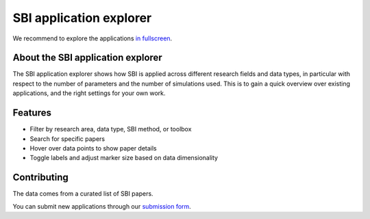 SBI application explorer
========================

We recommend to explore the applications
`in fullscreen <https://sbi-applications-explorer.streamlit.app/>`_.

.. raw:: html

   <iframe
   src="https://sbi-applications-explorer.streamlit.app/?embed=true"
   width="100%"
   height="550px"
   style="border:none; overflow:hidden;"
   scrolling="no"
   allowfullscreen>
   </iframe>


About the SBI application explorer
----------------------------------

The SBI application explorer shows how SBI is applied across different research fields
and data types, in particular with respect to the number of parameters and the number
of simulations used. This is to gain a quick overview over existing applications, and
the right settings for your own work.


Features
--------
- Filter by research area, data type, SBI method, or toolbox
- Search for specific papers
- Hover over data points to show paper details
- Toggle labels and adjust marker size based on data dimensionality


Contributing
------------

The data comes from a curated list of SBI papers.

You can submit new applications through our
`submission form <https://docs.google.com/forms/d/e/1FAIpQLSeu7Er272IKAnTxBX6osqcbrdvG2ny-aIybv6FDIFLLe8SSoA/viewform>`_.
